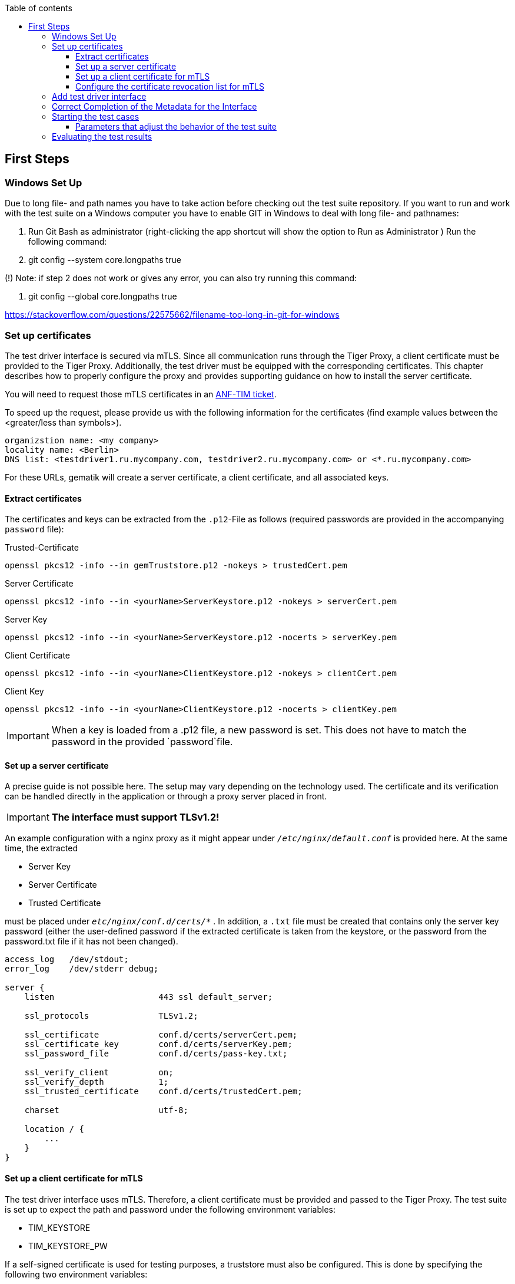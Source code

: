 :toc-title: Table of contents
:toc:
:toclevels: 4

:tip-caption:  pass:[&#128681;]
:sectanchors:

:classdia-caption: Class diagram
:seqdia-caption: Sequence diagram

:source-highlighter: prettify

:imagesdir: ../../doc/images
:imagesoutdir: ../images
:testdir: ../../Tests
:sourcedir: ../../src
:plantumldir: ../plantuml
:rootdir: ../../
== First Steps

=== Windows Set Up

Due to long file- and path names you have to take action before checking out the test suite repository.
If you want to run and work with the test suite on a Windows computer you have to enable GIT in Windows to deal with long file- and pathnames:

1. Run Git Bash as administrator (right-clicking the app shortcut will show the option to Run as Administrator ) Run the following command:

2. git config --system core.longpaths true

(!) Note: if step 2 does not work or gives any error, you can also try running this command:

3. git config --global core.longpaths true

https://stackoverflow.com/questions/22575662/filename-too-long-in-git-for-windows

[#_set_up_certificates]
=== Set up certificates

The test driver interface is secured via mTLS.
Since all communication runs through the Tiger Proxy, a client certificate must be provided to the Tiger Proxy.
Additionally, the test driver must be equipped with the corresponding certificates.
This chapter describes how to properly configure the proxy and provides supporting guidance on how to install the server certificate.

You will need to request those mTLS certificates in an link:https://service.gematik.de/servicedesk/customer/portal/24[ANF-TIM ticket].

To speed up the request, please provide us with the following information for the certificates (find example values between the <greater/less than symbols>).

[source txt]
----
organizstion name: <my company>
locality name: <Berlin>
DNS list: <testdriver1.ru.mycompany.com, testdriver2.ru.mycompany.com> or <*.ru.mycompany.com>
----

For these URLs, gematik will create a server certificate, a client certificate, and all associated keys.

==== Extract certificates

The certificates and keys can be extracted from the `.p12`-File as follows (required passwords are provided in the accompanying `password` file):

.Trusted-Certificate
[source,bash]
----
openssl pkcs12 -info --in gemTruststore.p12 -nokeys > trustedCert.pem
----

.Server Certificate
[source,bash]
----
openssl pkcs12 -info --in <yourName>ServerKeystore.p12 -nokeys > serverCert.pem
----

.Server Key
[source,bash]
----
openssl pkcs12 -info --in <yourName>ServerKeystore.p12 -nocerts > serverKey.pem
----

.Client Certificate
[source,bash]
----
openssl pkcs12 -info --in <yourName>ClientKeystore.p12 -nokeys > clientCert.pem
----

.Client Key
[source,bash]
----
openssl pkcs12 -info --in <yourName>ClientKeystore.p12 -nocerts > clientKey.pem
----

[IMPORTANT]
[red]#When a key is loaded from a .p12 file, a new password is set.
This does not have to match the password in the provided `password`file.#

==== Set up a server certificate

A precise guide is not possible here.
The setup may vary depending on the technology used.
The certificate and its verification can be handled directly in the application or through a proxy server placed in front.

[IMPORTANT]
[red]#*The interface must support TLSv1.2!*#

An example configuration with a nginx proxy as it might appear under `_/etc/nginx/default.conf_` is provided here.
At the same time, the extracted

* Server Key
* Server Certificate
* Trusted Certificate

must be placed under `_etc/nginx/conf.d/certs/*_` .
In addition, a `.txt` file must be created that contains only the server key password (either the user-defined password if the extracted certificate is taken from the keystore, or the password from the password.txt file if it has not been changed).

----
access_log   /dev/stdout;
error_log    /dev/stderr debug;

server {
    listen                     443 ssl default_server;

    ssl_protocols              TLSv1.2;

    ssl_certificate            conf.d/certs/serverCert.pem;
    ssl_certificate_key        conf.d/certs/serverKey.pem;
    ssl_password_file          conf.d/certs/pass-key.txt;

    ssl_verify_client          on;
    ssl_verify_depth           1;
    ssl_trusted_certificate    conf.d/certs/trustedCert.pem;

    charset                    utf-8;

    location / {
        ...
    }
}
----

==== Set up a client certificate for mTLS

The test driver interface uses mTLS.
Therefore, a client certificate must be provided and passed to the Tiger Proxy.
The test suite is set up to expect the path and password under the following environment variables:

* TIM_KEYSTORE
* TIM_KEYSTORE_PW

If a self-signed certificate is used for testing purposes, a truststore must also be configured.
This is done by specifying the following two environment variables:

* TIM_TRUSTSTORE
* TIM_TRUSTSTORE_PW

The respective stores should be in .p12 format.

For local/internal development, the use of TLS can be bypassed.
Instructions for this can be found link:DevGuide.adoc#Disable-TLS[in the DevGuide].

==== Configure the certificate revocation list for mTLS

We provide and maintain a certificate revocation list (CRL) for the mTLS connection between the test drivers: link:{sourcedir}/src/main/resources/tiMessengerTestDriver.crl[tiMessengerTestDriver.crl].
Up until now no certificates were compromised, but we strongly recommend to configure your connection with the provided list to be ready in case it's ever needed.
At the moment the list contains several certificates that were revoked due to a domain change or technical issues.

In case you want to report a compromised certificate, please follow the instructions at link:https://github.com/gematik/TI-Messenger-Testsuite/blob/main/SECURITY.md[SECURITY.md].

In case we update the CRL and the reason is a compromised certificate, we will announce this in the link:{sourcedir}/ReleaseNotes.md[ReleaseNotes.md] and on our link:https://wiki.gematik.de/spaces/TIMCOMP/pages/604603166/TI-Messenger+Compass+-+The+TI-M+Blog[Blog].

=== Add test driver interface

The test driver interfaces that need to be tested are managed in the file link:{sourcedir}/test/resources/combine_items.json[combine_items.json].
To add a new test driver interface to the test suite, a corresponding entry must be added to this file.

The `value` in link:{sourcedir}/test/resources/combine_items.json[combine_items.json] can either represent the complete URL or an alias for better reference.
The alias can be chosen freely.
If an alias is used, the corresponding URL must be entered under `url`.

.Here’s an example item with alias and URL:
[source,json]
----
[
  {
      "value": "API1",
      "url": "https://<HOST_NAME>:<PORT>"
  },
  {
      "value": "API2",
      "url": "https://<HOST_NAME>:<PORT>/rest/"
  },
  {
      "value": "API3",
      "url": "https://<HOST_NAME>:<PORT>/ti-m-testtreiber"
  }
]
----

IMPORTANT: For the use of an `alias`, it is also necessary to enter it in the link:{rootdir}tiger.yml[tiger.yml] according to the following schema!

[source,yml]
----
# default local Tiger Proxy
tigerProxy:
  tls:
    forwardMutualTlsIdentity: "${TIM_KEYSTORE};${TIM_KEYSTORE_PW};pkcs12" <1>
  proxyRoutes:
    - from: http://API1 <2>
      to: https://<HOST_NAME>:<PORT>
    - from: http://API2
      to: https://<HOST_NAME>:<PORT>/rest/ <3>
    - from: http://API3
      to: https://<HOST_NAME>:<PORT>/ti-m-testtreiber/
----

<1> The default local Tiger Proxy must remain.
<2> Under `proxyRoutes`, the individual routes can be specified for the proxy.
From must start with http:// and match the value in link:{sourcedir}/test/resources/combine_items.json[combine_items.json].
Make sure that the specified URL ends with a trailing '/', otherwise the connection will fail.
<3> Additional resources in the path must be specified.

=== Correct Completion of the Metadata for the Interface

IMPORTANT: Please ensure that the interface metadata is populated with all required parameters accurately.

One of these parameters is the information interface, which requires the OS information.
This parameter must be filled with the corresponding operating system.
This applies equally to both the TI-M client interface (`clientInfo`) and the organization admin interface (`fachdienstInfo`).

For the TI-M client interface, the operating system must be differentiated between:

- Mobile clients (e.g., Android, iOS)
- Native clients (e.g., Windows, macOS)
- Web clients (e.g., Linux Server, Windows Server)

The same applies to the organization admin interface.
If it is integrated into a TI-M client (e.g., within a native app), the operating system should be specified similarly to TI-M clients (e.g., Windows, macOS).

Client interface example:

----
"clientInfo": {
        "osInfo": {
            "operatingSystem": "Android",
            "version": "10"
        }
    }
----

Organisation admin interface example:

----
"fachdienstInfo": {
        "osInfo": {
            "operatingSystem": "LinuxServer",
            "version": "5.15"
        }
    }
----

Please ensure that all required parameters are filled in, not just the `osInfo` field!

Additionally, this parameter must also be populated when using the same codebase for multiple products requiring approval.
It must align with the information provided in the submitted application for approval documents.

Example: In the application for approval: TI-M Client Android -> `"operatingSystem": "Android"`.

=== Starting the test cases

The test suite executes the tests as Maven integration tests.
The test suite is started with this command:

----
mvn verify
----

[[parameter_controll_testsuite,Parameter für die Steuerung der Testsuite]]
==== Parameters that adjust the behavior of the test suite

To be prepared for certain circumstances, the test suite can slightly adjust its behavior.
Below are parameters that can all be specified using -D<parameterName>(=<parameterValue>) during invocation.

.Parameters for adjusting the test suite
[%header,cols='2,4,1']
|===
|Parameter name|
Effect|defaultValue
|maxRetryClaimRequest|Specifies how many times claiming a device can fail before it is terminated|3
|timeout|Specifies how long to wait after a request is sent until the expected response appears|10 sec
|pollInterval|Specifies the intervals at which a request is sent again until the expected response appears|1 sec
|httpTimeout|Specifies how long the test suite waits for a response from the test driver interface|180 sec
|claimDuration|The value sent with a claim request link:https://github.com/gematik/TI-Messenger-Testsuite/blob/main/src/main/resources/api/TiMessengerTestTreiber.yaml#L2358[testdriver.yaml]. Should not be set too high, since it will reset on each device call anyway. |180
|runWithoutRetry|Sends a request only once and assumes that there are no synchronization issues|false
|clearRooms|Each user queries their rooms at the beginning and leaves all of them. This results in a performance loss and is intended only for cleaning up the setup.|false
|skipRoomStateCheck|The test suite does not fail when the check that tests whether each room member has the correct membership state fails. Instead, an individual log entry is made if the value is set to `true`.|false
|===

=== Evaluating the test results

After the test execution, the current report is located in the build directory under link:{rootdir}target/site/serenity/index.html[target/site/serenity/index.html].
Repeated executions are summarized in a common report.

Additionally, each run is saved in the root directory in the link:{rootdir}reports[reports] folder along with its report and the feature files used.

You can find an example of a Serenity report in the folder link:{rootdir}serenityReportExample[serenityReportExample].
This report contains successful Pro tests executed against the reference implementation.
Test cases for dehydrated devices are not yet available.
More information about dehydrated devices: link:https://github.com/gematik/TI-Messenger-Testsuite/blob/main/doc/userguide/Testsuite_Version2.adoc#7-4-dehydrated-devices[Dehydrated Devices]
